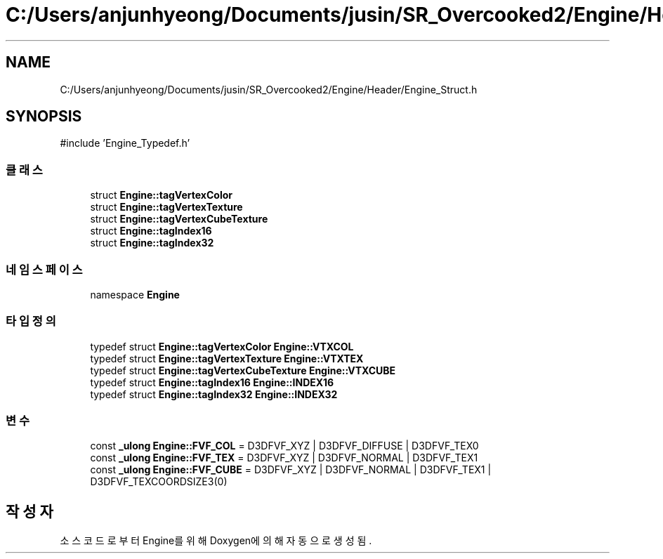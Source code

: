 .TH "C:/Users/anjunhyeong/Documents/jusin/SR_Overcooked2/Engine/Header/Engine_Struct.h" 3 "Version 1.0" "Engine" \" -*- nroff -*-
.ad l
.nh
.SH NAME
C:/Users/anjunhyeong/Documents/jusin/SR_Overcooked2/Engine/Header/Engine_Struct.h
.SH SYNOPSIS
.br
.PP
\fR#include 'Engine_Typedef\&.h'\fP
.br

.SS "클래스"

.in +1c
.ti -1c
.RI "struct \fBEngine::tagVertexColor\fP"
.br
.ti -1c
.RI "struct \fBEngine::tagVertexTexture\fP"
.br
.ti -1c
.RI "struct \fBEngine::tagVertexCubeTexture\fP"
.br
.ti -1c
.RI "struct \fBEngine::tagIndex16\fP"
.br
.ti -1c
.RI "struct \fBEngine::tagIndex32\fP"
.br
.in -1c
.SS "네임스페이스"

.in +1c
.ti -1c
.RI "namespace \fBEngine\fP"
.br
.in -1c
.SS "타입정의"

.in +1c
.ti -1c
.RI "typedef struct \fBEngine::tagVertexColor\fP \fBEngine::VTXCOL\fP"
.br
.ti -1c
.RI "typedef struct \fBEngine::tagVertexTexture\fP \fBEngine::VTXTEX\fP"
.br
.ti -1c
.RI "typedef struct \fBEngine::tagVertexCubeTexture\fP \fBEngine::VTXCUBE\fP"
.br
.ti -1c
.RI "typedef struct \fBEngine::tagIndex16\fP \fBEngine::INDEX16\fP"
.br
.ti -1c
.RI "typedef struct \fBEngine::tagIndex32\fP \fBEngine::INDEX32\fP"
.br
.in -1c
.SS "변수"

.in +1c
.ti -1c
.RI "const \fB_ulong\fP \fBEngine::FVF_COL\fP = D3DFVF_XYZ | D3DFVF_DIFFUSE | D3DFVF_TEX0"
.br
.ti -1c
.RI "const \fB_ulong\fP \fBEngine::FVF_TEX\fP = D3DFVF_XYZ | D3DFVF_NORMAL | D3DFVF_TEX1"
.br
.ti -1c
.RI "const \fB_ulong\fP \fBEngine::FVF_CUBE\fP = D3DFVF_XYZ | D3DFVF_NORMAL | D3DFVF_TEX1 | D3DFVF_TEXCOORDSIZE3(0)"
.br
.in -1c
.SH "작성자"
.PP 
소스 코드로부터 Engine를 위해 Doxygen에 의해 자동으로 생성됨\&.
